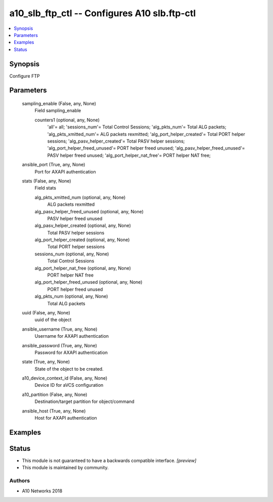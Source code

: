 .. _a10_slb_ftp_ctl_module:


a10_slb_ftp_ctl -- Configures A10 slb.ftp-ctl
=============================================

.. contents::
   :local:
   :depth: 1


Synopsis
--------

Configure FTP






Parameters
----------

  sampling_enable (False, any, None)
    Field sampling_enable


    counters1 (optional, any, None)
      'all'= all; 'sessions_num'= Total Control Sessions; 'alg_pkts_num'= Total ALG packets; 'alg_pkts_xmitted_num'= ALG packets rexmitted; 'alg_port_helper_created'= Total PORT helper sessions; 'alg_pasv_helper_created'= Total PASV helper sessions; 'alg_port_helper_freed_unused'= PORT helper freed unused; 'alg_pasv_helper_freed_unused'= PASV helper freed unused; 'alg_port_helper_nat_free'= PORT helper NAT free;



  ansible_port (True, any, None)
    Port for AXAPI authentication


  stats (False, any, None)
    Field stats


    alg_pkts_xmitted_num (optional, any, None)
      ALG packets rexmitted


    alg_pasv_helper_freed_unused (optional, any, None)
      PASV helper freed unused


    alg_pasv_helper_created (optional, any, None)
      Total PASV helper sessions


    alg_port_helper_created (optional, any, None)
      Total PORT helper sessions


    sessions_num (optional, any, None)
      Total Control Sessions


    alg_port_helper_nat_free (optional, any, None)
      PORT helper NAT free


    alg_port_helper_freed_unused (optional, any, None)
      PORT helper freed unused


    alg_pkts_num (optional, any, None)
      Total ALG packets



  uuid (False, any, None)
    uuid of the object


  ansible_username (True, any, None)
    Username for AXAPI authentication


  ansible_password (True, any, None)
    Password for AXAPI authentication


  state (True, any, None)
    State of the object to be created.


  a10_device_context_id (False, any, None)
    Device ID for aVCS configuration


  a10_partition (False, any, None)
    Destination/target partition for object/command


  ansible_host (True, any, None)
    Host for AXAPI authentication









Examples
--------

.. code-block:: yaml+jinja

    





Status
------




- This module is not guaranteed to have a backwards compatible interface. *[preview]*


- This module is maintained by community.



Authors
~~~~~~~

- A10 Networks 2018

